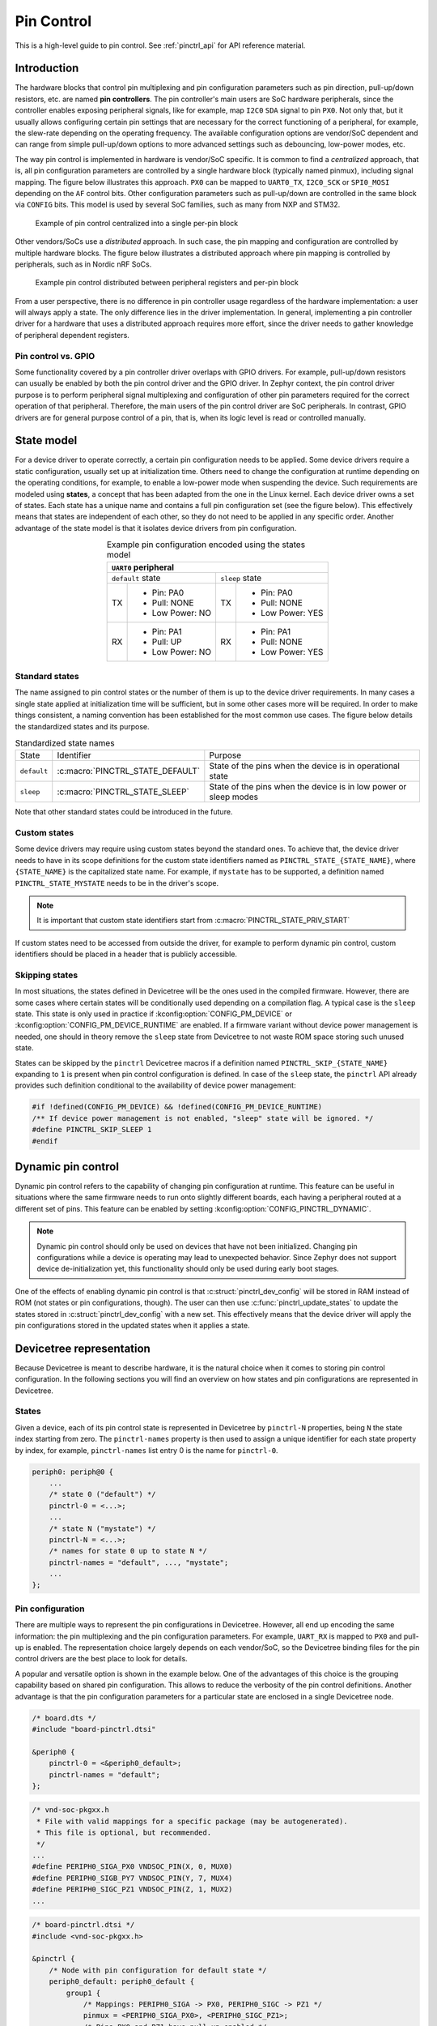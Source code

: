 .. _pinctrl-guide:

Pin Control
###########

This is a high-level guide to pin control. See :ref:`pinctrl_api` for API
reference material.

Introduction
************

The hardware blocks that control pin multiplexing and pin configuration
parameters such as pin direction, pull-up/down resistors, etc. are named **pin
controllers**. The pin controller's main users are SoC hardware peripherals,
since the controller enables exposing peripheral signals, like for example,
map ``I2C0`` ``SDA`` signal to pin ``PX0``. Not only that, but it usually allows
configuring certain pin settings that are necessary for the correct functioning
of a peripheral, for example, the slew-rate depending on the operating
frequency. The available configuration options are vendor/SoC dependent and can
range from simple pull-up/down options to more advanced settings such as
debouncing, low-power modes, etc.

The way pin control is implemented in hardware is vendor/SoC specific. It is
common to find a *centralized* approach, that is, all pin configuration
parameters are controlled by a single hardware block (typically named pinmux),
including signal mapping. The figure below illustrates this
approach. ``PX0`` can be mapped to ``UART0_TX``, ``I2C0_SCK`` or ``SPI0_MOSI``
depending on the ``AF`` control bits. Other configuration parameters such as
pull-up/down are controlled in the same block via ``CONFIG`` bits. This model is
used by several SoC families, such as many from NXP and STM32.

.. figure:: images/hw-cent-control.svg

    Example of pin control centralized into a single per-pin block

Other vendors/SoCs use a *distributed* approach. In such case, the pin mapping
and configuration are controlled by multiple hardware blocks.
The figure below illustrates a distributed approach where pin
mapping is controlled by peripherals, such as in Nordic nRF SoCs.

.. figure:: images/hw-dist-control.svg

    Example pin control distributed between peripheral registers and per-pin block

From a user perspective, there is no difference in pin controller usage
regardless of the hardware implementation: a user will always apply a state.
The only difference lies in the driver implementation. In general, implementing
a pin controller driver for a hardware that uses a distributed approach requires
more effort, since the driver needs to gather knowledge of peripheral dependent
registers.

Pin control vs. GPIO
====================

Some functionality covered by a pin controller driver overlaps with GPIO
drivers. For example, pull-up/down resistors can usually be enabled by both the
pin control driver and the GPIO driver. In Zephyr context, the pin control
driver purpose is to perform peripheral signal multiplexing and configuration of
other pin parameters required for the correct operation of that peripheral.
Therefore, the main users of the pin control driver are SoC peripherals. In
contrast, GPIO drivers are for general purpose control of a pin, that is, when
its logic level is read or controlled manually.

State model
***********

For a device driver to operate correctly, a certain pin configuration needs to
be applied. Some device drivers require a static configuration, usually set up
at initialization time. Others need to change the configuration at runtime
depending on the operating conditions, for example, to enable a low-power mode
when suspending the device. Such requirements are modeled using **states**, a
concept that has been adapted from the one in the Linux kernel. Each device
driver owns a set of states. Each state has a unique name and contains a full
pin configuration set (see the figure below). This effectively
means that states are independent of each other, so they do not need to be
applied in any specific order. Another advantage of the state model is that it
isolates device drivers from pin configuration.

.. table:: Example pin configuration encoded using the states model
    :align: center

    +----+------------------+----+------------------+
    | ``UART0`` peripheral                          |
    +====+==================+====+==================+
    | ``default`` state     | ``sleep`` state       |
    +----+------------------+----+------------------+
    | TX | - Pin: PA0       | TX | - Pin: PA0       |
    |    | - Pull: NONE     |    | - Pull: NONE     |
    |    | - Low Power: NO  |    | - Low Power: YES |
    +----+------------------+----+------------------+
    | RX | - Pin: PA1       | RX | - Pin: PA1       |
    |    | - Pull: UP       |    | - Pull: NONE     |
    |    | - Low Power: NO  |    | - Low Power: YES |
    +----+------------------+----+------------------+

Standard states
===============

The name assigned to pin control states or the number of them is up to the
device driver requirements. In many cases a single state applied at
initialization time will be sufficient, but in some other cases more will be
required. In order to make things consistent, a naming convention has been
established for the most common use cases. The figure below
details the standardized states and its purpose.

.. table:: Standardized state names
    :align: center

    +-------------+----------------------------------+-------------------------+
    | State       | Identifier                       | Purpose                 |
    +-------------+----------------------------------+-------------------------+
    | ``default`` | :c:macro:`PINCTRL_STATE_DEFAULT` | State of the pins when  |
    |             |                                  | the device is in        |
    |             |                                  | operational state       |
    +-------------+----------------------------------+-------------------------+
    | ``sleep``   | :c:macro:`PINCTRL_STATE_SLEEP`   | State of the pins when  |
    |             |                                  | the device is in low    |
    |             |                                  | power or sleep modes    |
    +-------------+----------------------------------+-------------------------+

Note that other standard states could be introduced in the future.

Custom states
=============

Some device drivers may require using custom states beyond the standard ones. To
achieve that, the device driver needs to have in its scope definitions for the
custom state identifiers named as ``PINCTRL_STATE_{STATE_NAME}``, where
``{STATE_NAME}`` is the capitalized state name. For example, if ``mystate`` has
to be supported, a definition named ``PINCTRL_STATE_MYSTATE`` needs to be
in the driver's scope.

.. note::
    It is important that custom state identifiers start from
    :c:macro:`PINCTRL_STATE_PRIV_START`

If custom states need to be accessed from outside the driver, for example to
perform dynamic pin control, custom identifiers should be placed in a header
that is publicly accessible.

Skipping states
===============

In most situations, the states defined in Devicetree will be the ones used in
the compiled firmware. However, there are some cases where certain states will
be conditionally used depending on a compilation flag. A typical case is the
``sleep`` state. This state is only used in practice if
:kconfig:option:`CONFIG_PM_DEVICE` or :kconfig:option:`CONFIG_PM_DEVICE_RUNTIME`
are enabled. If a firmware variant without device power management is needed,
one should in theory remove the ``sleep`` state from Devicetree to not waste ROM
space storing such unused state.

States can be skipped by the ``pinctrl`` Devicetree macros if a definition named
``PINCTRL_SKIP_{STATE_NAME}`` expanding to ``1`` is present when pin control
configuration is defined. In case of the ``sleep`` state, the ``pinctrl`` API
already provides such definition conditional to the availability of device power
management:

.. code-block:: c

    #if !defined(CONFIG_PM_DEVICE) && !defined(CONFIG_PM_DEVICE_RUNTIME)
    /** If device power management is not enabled, "sleep" state will be ignored. */
    #define PINCTRL_SKIP_SLEEP 1
    #endif

Dynamic pin control
*******************

Dynamic pin control refers to the capability of changing pin configuration
at runtime. This feature can be useful in situations where the same firmware
needs to run onto slightly different boards, each having a peripheral routed at
a different set of pins. This feature can be enabled by setting
:kconfig:option:`CONFIG_PINCTRL_DYNAMIC`.

.. note::

    Dynamic pin control should only be used on devices that have not been
    initialized. Changing pin configurations while a device is operating may
    lead to unexpected behavior. Since Zephyr does not support device
    de-initialization yet, this functionality should only be used during early
    boot stages.

One of the effects of enabling dynamic pin control is that
:c:struct:`pinctrl_dev_config` will be stored in RAM instead of ROM (not states
or pin configurations, though). The user can then use
:c:func:`pinctrl_update_states` to update the states stored in
:c:struct:`pinctrl_dev_config` with a new set. This effectively means that the
device driver will apply the pin configurations stored in the updated states
when it applies a state.

Devicetree representation
*************************

Because Devicetree is meant to describe hardware, it is the natural choice when
it comes to storing pin control configuration. In the following sections you
will find an overview on how states and pin configurations are represented in
Devicetree.

States
======

Given a device, each of its pin control state is represented in Devicetree by
``pinctrl-N`` properties, being ``N`` the state index starting from zero. The
``pinctrl-names`` property is then used to assign a unique identifier for each
state property by index, for example, ``pinctrl-names`` list entry 0 is the name
for ``pinctrl-0``.

.. code-block:: devicetree

    periph0: periph@0 {
        ...
        /* state 0 ("default") */
        pinctrl-0 = <...>;
        ...
        /* state N ("mystate") */
        pinctrl-N = <...>;
        /* names for state 0 up to state N */
        pinctrl-names = "default", ..., "mystate";
        ...
    };

Pin configuration
=================

There are multiple ways to represent the pin configurations in Devicetree.
However, all end up encoding the same information: the pin multiplexing and the
pin configuration parameters. For example, ``UART_RX`` is mapped to ``PX0`` and
pull-up is enabled. The representation choice largely depends on each
vendor/SoC, so the Devicetree binding files for the pin control drivers are the
best place to look for details.

A popular and versatile option is shown in the example below. One of the
advantages of this choice is the grouping capability based on shared pin
configuration. This allows to reduce the verbosity of the pin control
definitions. Another advantage is that the pin configuration parameters for a
particular state are enclosed in a single Devicetree node.

.. code-block:: devicetree

    /* board.dts */
    #include "board-pinctrl.dtsi"

    &periph0 {
        pinctrl-0 = <&periph0_default>;
        pinctrl-names = "default";
    };

.. code-block:: c

    /* vnd-soc-pkgxx.h
     * File with valid mappings for a specific package (may be autogenerated).
     * This file is optional, but recommended.
     */
    ...
    #define PERIPH0_SIGA_PX0 VNDSOC_PIN(X, 0, MUX0)
    #define PERIPH0_SIGB_PY7 VNDSOC_PIN(Y, 7, MUX4)
    #define PERIPH0_SIGC_PZ1 VNDSOC_PIN(Z, 1, MUX2)
    ...

.. code-block:: devicetree

    /* board-pinctrl.dtsi */
    #include <vnd-soc-pkgxx.h>

    &pinctrl {
        /* Node with pin configuration for default state */
        periph0_default: periph0_default {
            group1 {
                /* Mappings: PERIPH0_SIGA -> PX0, PERIPH0_SIGC -> PZ1 */
                pinmux = <PERIPH0_SIGA_PX0>, <PERIPH0_SIGC_PZ1>;
                /* Pins PX0 and PZ1 have pull-up enabled */
                bias-pull-up;
            };
            ...
            groupN {
                /* Mappings: PERIPH0_SIGB -> PY7 */
                pinmux = <PERIPH0_SIGB_PY7>;
            };
        };
    };

Another popular model is based on having a node for each pin configuration and
state. While this model may lead to shorter board pin control files, it also
requires to have one node for each pin mapping and state, since in general,
nodes can not be re-used for multiple states. This method is discouraged if
autogeneration is not an option.

.. note::

   Because all Devicetree information is parsed into a C header, it is important
   to make sure its size is kept to a minimum. For this reason it is important
   to prefix pre-generated nodes with ``/omit-if-no-ref/``. This prefix makes
   sure that the node is discarded when not used.

.. code-block:: devicetree

    /* board.dts */
    #include "board-pinctrl.dtsi"

    &periph0 {
        pinctrl-0 = <&periph0_siga_px0_default &periph0_sigb_py7_default
                     &periph0_sigc_pz1_default>;
        pinctrl-names = "default";
    };

.. code-block:: devicetree

    /* vnd-soc-pkgxx.dtsi
     * File with valid nodes for a specific package (may be autogenerated).
     * This file is optional, but recommended.
     */

    &pinctrl {
        /* Mapping for PERIPH0_SIGA -> PX0, to be used for default state */
        /omit-if-no-ref/ periph0_siga_px0_default: periph0_siga_px0_default {
            pinmux = <VNDSOC_PIN(X, 0, MUX0)>;
        };

        /* Mapping for PERIPH0_SIGB -> PY7, to be used for default state */
        /omit-if-no-ref/ periph0_sigb_py7_default: periph0_sigb_py7_default {
            pinmux = <VNDSOC_PIN(Y, 7, MUX4)>;
        };

        /* Mapping for PERIPH0_SIGC -> PZ1, to be used for default state */
        /omit-if-no-ref/ periph0_sigc_pz1_default: periph0_sigc_pz1_default {
            pinmux = <VNDSOC_PIN(Z, 1, MUX2)>;
        };
    };

.. code-block:: devicetree

    /* board-pinctrl.dts */
    #include <vnd-soc-pkgxx.dtsi>

    /* Enable pull-up for PX0 (default state) */
    &periph0_siga_px0_default {
        bias-pull-up;
    };

    /* Enable pull-up for PZ1 (default state) */
    &periph0_sigc_pz1_default {
        bias-pull-up;
    };

.. note::

    It is discouraged to add pin configuration defaults in pre-defined nodes.
    In general, pin configurations depend on the board design or on the
    peripheral working conditions, so the decision should be made by the board.
    For example, enabling a pull-up by default may not always be desired because
    the board already has one or because its value depends on the operating bus
    speed. Another downside of defaults is that user may not be aware of them,
    for example:

    .. code-block:: devicetree

        /* not evident that "periph0_siga_px0_default" also implies "bias-pull-up" */
        /omit-if-no-ref/ periph0_siga_px0_default: periph0_siga_px0_default {
            pinmux = <VNDSOC_PIN(X, 0, MUX0)>;
            bias-pull-up;
        };

Implementation guidelines
*************************

Pin control drivers
===================

Pin control drivers need to implement a single function:
:c:func:`pinctrl_configure_pins`. This function receives an array of pin
configurations that need to be applied. Furthermore, if
:kconfig:option:`CONFIG_PINCTRL_STORE_REG` is set, it also receives the associated
device register address for the given pins. This information may be required by
some drivers to perform device specific actions.

The pin configuration is stored in an opaque type that is vendor/SoC dependent:
``pinctrl_soc_pin_t``. This type needs to be defined in a header named
``pinctrl_soc.h`` file that is in the Zephyr's include path. It can range from
a simple integer value to a struct with multiple fields. ``pinctrl_soc.h`` also
needs to define a macro named ``Z_PINCTRL_STATE_PINS_INIT`` that accepts two
arguments: a node identifier and a property name (``pinctrl-N``). With this
information the macro needs to define an initializer for all pin configurations
contained within the ``pinctrl-N`` property of the given node.

Regarding Devicetree pin configuration representation, vendors can decide which
option is better for their devices. However, the following guidelines should be
followed:

- Use ``pinctrl-N`` (N=0, 1, ...) and ``pinctrl-names`` properties to define pin
  control states. These properties are defined in
  :file:`dts/bindings/pinctrl/pinctrl-device.yaml`.
- Use standard pin configuration properties as defined in
  :file:`dts/bindings/pinctrl/pincfg-node.yaml`.

Representations not following these guidelines may be accepted if they are
already used by the same vendor in other operating systems, e.g. Linux.

Device drivers
==============

In this section you will find some tips on how a device driver should use the
``pinctrl`` API to successfully configure the pins it needs.

The device compatible needs to be modified in the corresponding binding so that
the ``pinctrl-device.yaml`` is included. For example:

.. code-block:: yaml

    include: [base.yaml, pinctrl-device.yaml]

This file is needed to add ``pinctrl-N`` and ``pinctrl-names`` properties to the
device.

From a device driver perspective there are two steps that need to be performed
to be able to use the ``pinctrl`` API. First, the pin control configuration
needs to be defined. This includes all states and pins.
:c:macro:`PINCTRL_DT_DEFINE` or :c:macro:`PINCTRL_DT_INST_DEFINE` macros
should be used for this purpose. Second, a reference to
the device instance :c:struct:`pinctrl_dev_config` needs to be stored, since it
is required to later use the API. This can be achieved using the
:c:macro:`PINCTRL_DT_DEV_CONFIG_GET` and
:c:macro:`PINCTRL_DT_INST_DEV_CONFIG_GET` macros.

It is worth to note that the only relationship between a device and its
associated pin control configuration is based on variable naming conventions.
The way an instance of :c:struct:`pinctrl_dev_config` is named for a
corresponding device instance allows to later obtain a reference to it given the
device's Devicetree node identifier. This allows to minimize ROM usage, since
only devices requiring pin control will own a reference to a pin control
configuration.

Once the driver has defined the pin control configuration and kept a reference
to it, it is ready to use the API. The most common way to apply a state is by
using :c:func:`pinctrl_apply_state`. It is also possible to use the lower level
function :c:func:`pinctrl_apply_state_direct` to skip state lookup if it is
cached in advance (e.g. at init time). Since state lookup time is expected to be
fast, it is recommended to use :c:func:`pinctrl_apply_state`.

The example below contains a complete example of a device driver that uses the
``pinctrl`` API.

.. code-block:: c

    /* A driver for the "mydev" compatible device */
    #define DT_DRV_COMPAT mydev

    ...
    #include <zephyr/drivers/pinctrl.h>
    ...

    struct mydev_config {
        ...
        /* Reference to mydev pinctrl configuration */
        const struct pinctrl_dev_config *pcfg;
        ...
    };

    ...

    static int mydev_init(const struct device *dev)
    {
        const struct mydev_config *config = dev->config;
        int ret;
        ...
        /* Select "default" state at initialization time */
        ret = pinctrl_apply_state(config->pcfg, PINCTRL_STATE_DEFAULT);
        if (ret < 0) {
            return ret;
        }
        ...
    }

    #define MYDEV_DEFINE(i)                                                    \
        /* Define all pinctrl configuration for instance "i" */                \
        PINCTRL_DT_INST_DEFINE(i);                                             \
        ...                                                                    \
        static const struct mydev_config mydev_config_##i = {                  \
            ...                                                                \
            /* Keep a ref. to the pinctrl configuration for instance "i" */    \
            .pcfg = PINCTRL_DT_INST_DEV_CONFIG_GET(i),                         \
            ...                                                                \
        };                                                                     \
        ...                                                                    \
                                                                               \
        DEVICE_DT_INST_DEFINE(i, mydev_init, NULL, &mydev_data##i,             \
                              &mydev_config##i, ...);

    DT_INST_FOREACH_STATUS_OKAY(MYDEV_DEFINE)

.. _pinctrl_api:

Pin Control API
****************

.. doxygengroup:: pinctrl_interface

Dynamic pin control
====================

.. doxygengroup:: pinctrl_interface_dynamic


Other reference material
************************

- `Introduction to pin muxing and GPIO control under Linux <https://elinux.org/images/a/a7/ELC-2021_Introduction_to_pin_muxing_and_GPIO_control_under_Linux.pdf>`_

